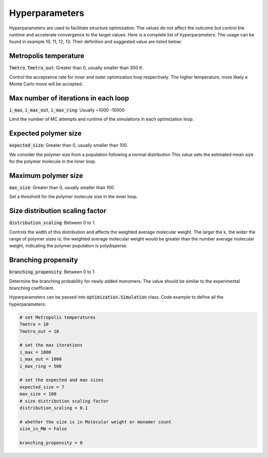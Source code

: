 ===================
Hyperparameters
===================


Hyperparameters are used to facilitate structure optimization. 
The values do not affect the outcome but control the runtime and accelerate convergence to the target values.
Here is a complete list of hyperparameters. The usage can be found in example 10, 11, 12, 13.
Their definition and suggested value are listed below:

Metropolis temperature
----------------------------
:code:`Tmetro`, :code:`Tmetro_out`: Greater than 0, usually smaller than 300 K. 

Control the acceptance rate for inner and outer optimization loop respectively.
The higher temperature, more likely a Monte Carlo move will be accepted.


Max number of iterations in each loop 
----------------------------------------
:code:`i_max`, :code:`i_max_out`, :code:`i_max_ring`: Usually ~1000 -10000

Limit the number of MC attempts and runtime of the simulations in each optimization loop.


Expected polymer size 
--------------------------
:code:`expected_size`: Greater than 0, usually smaller than 100. 

We consider the polymer size from a population following a normal distribution 
This value sets the estimated mean size for the polymer molecule in the inner loop. 

Maximum polymer size 
-----------------------------
:code:`max_size`: Greater than 0, usually smaller than 100. 

Set a threshold for the polymer molecule size in the inner loop. 


Size distribution scaling factor 
-------------------------------------
:code:`distribution_scaling`: Between 0 to 1.

Controls the width of this distribution and affects the weighted average molecular weight. 
The larger the k, the wider the range of polymer sizes is; the weighted average molecular weight would be 
greater than the number average molecular weight, indicating the polymer population is polydisperse. 

Branching propensity 
------------------------
:code:`branching_propensity`: Between 0 to 1.

Determine the branching probability for newly added monomers. 
The value should be similar to the experimental branching coefficient.

Hyperparameters can be passed into :code:`optimization.Simulation` class.
Code example to define all the hyperparameters: 

.. code-block::

    # set Metropolis temperatures
    Tmetro = 10
    Tmetro_out = 10

    # set the max iterations
    i_max = 1000
    i_max_out = 1000
    i_max_ring = 500

    # set the expected and max sizes
    expected_size = 7
    max_size = 100
    # size distribution scaling factor
    distribution_scaling = 0.1

    # whether the size is in Molecular weight or monomer count
    size_in_MW = False

    branching_propensity = 0
    
    
    



